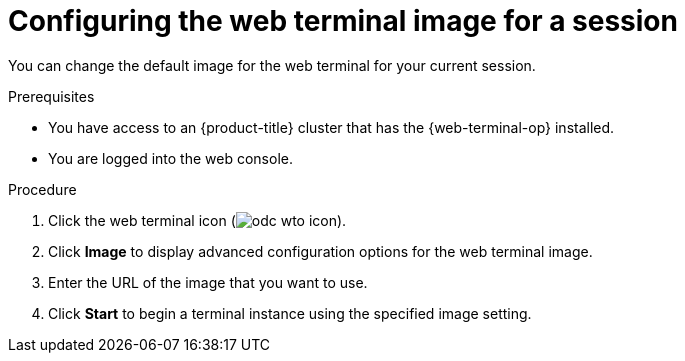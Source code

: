 
// Module is included in the following assemblies:
//
// * web_console/web_terminal/configuring-web-terminal.adoc

:_content-type: PROCEDURE
[id="odc-configure-web-terminal-image-session_{context}"]
= Configuring the web terminal image for a session

You can change the default image for the web terminal for your current session.

.Prerequisites

* You have access to an {product-title} cluster that has the {web-terminal-op} installed.
* You are logged into the web console.

.Procedure

. Click the web terminal icon (image:odc-wto-icon.png[title="web terminal icon"]).
. Click *Image* to display advanced configuration options for the web terminal image.
. Enter the URL of the image that you want to use.
. Click *Start* to begin a terminal instance using the specified image setting.